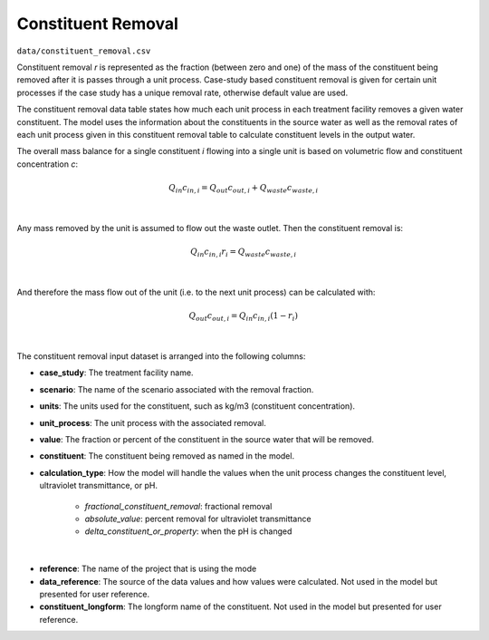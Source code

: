 .. _constituent_removal:

Constituent Removal
=============================

``data/constituent_removal.csv``

Constituent removal `r` is represented as the fraction (between zero and one) of the mass of the
constituent being removed after it is passes through a unit process. Case-study based constituent
removal is given for certain unit processes if the case study has a unique removal rate,
otherwise default value are used.

The constituent removal data table states how much each unit process in each treatment facility removes
a given water constituent. The model uses the information about the constituents in the source water
as well as the removal rates of each unit process given in this constituent removal table to calculate
constituent levels in the output water.

The overall mass balance for a single constituent `i` flowing into a single unit is based on
volumetric flow and constituent concentration `c`:

    .. math::

        Q_{in} c_{in,i} = Q_{out} c_{out,i} + Q_{waste} c_{waste,i}
|
Any mass removed by the unit is assumed to flow out the waste outlet. Then the constituent
removal is:

    .. math::

        Q_{in} c_{in,i} r_i = Q_{waste} c_{waste,i}
|
And therefore the mass flow out of the unit (i.e. to the next unit process) can be calculated with:

    .. math::

        Q_{out} c_{out,i} = Q_{in} c_{in,i} (1 - r_i)
|
The constituent removal input dataset is arranged into the following columns:

* **case_study**: The treatment facility name.

* **scenario**: The name of the scenario associated with the removal fraction.

* **units**: The units used for the constituent, such as kg/m3 (constituent concentration).

* **unit_process**: The unit process with the associated removal.

* **value**: The fraction or percent of the constituent in the source water that will be removed.

* **constituent**: The constituent being removed as named in the model.

* **calculation_type**: How the model will handle the values when the unit process changes the
  constituent level, ultraviolet transmittance, or pH.

    * *fractional_constituent_removal*: fractional removal
    * *absolute_value*: percent removal for ultraviolet transmittance
    * *delta_constituent_or_property*: when the pH is changed
|
* **reference**: The name of the project that is using the mode

* **data_reference**: The source of the data values and how values were calculated. Not used in
  the model but presented for user reference.

* **constituent_longform**: The longform name of the constituent. Not used in the model but
  presented for user reference.


..  raw:: pdf

    PageBreak
